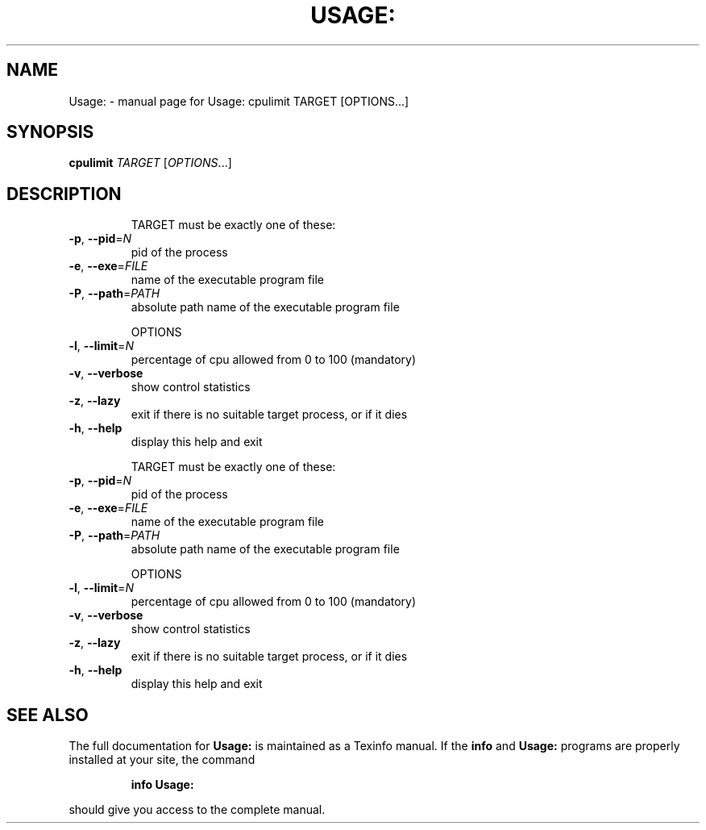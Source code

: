 .\" DO NOT MODIFY THIS FILE!  It was generated by help2man 1.36.
.TH USAGE: "1" "December 2009" "Usage: cpulimit TARGET [OPTIONS...]" "User Commands"
.SH NAME
Usage: \- manual page for Usage: cpulimit TARGET [OPTIONS...]
.SH SYNOPSIS
.B cpulimit
\fITARGET \fR[\fIOPTIONS\fR...]
.SH DESCRIPTION
.IP
TARGET must be exactly one of these:
.TP
\fB\-p\fR, \fB\-\-pid\fR=\fIN\fR
pid of the process
.TP
\fB\-e\fR, \fB\-\-exe\fR=\fIFILE\fR
name of the executable program file
.TP
\fB\-P\fR, \fB\-\-path\fR=\fIPATH\fR
absolute path name of the executable program file
.IP
OPTIONS
.TP
\fB\-l\fR, \fB\-\-limit\fR=\fIN\fR
percentage of cpu allowed from 0 to 100 (mandatory)
.TP
\fB\-v\fR, \fB\-\-verbose\fR
show control statistics
.TP
\fB\-z\fR, \fB\-\-lazy\fR
exit if there is no suitable target process, or if it dies
.TP
\fB\-h\fR, \fB\-\-help\fR
display this help and exit
.IP
TARGET must be exactly one of these:
.TP
\fB\-p\fR, \fB\-\-pid\fR=\fIN\fR
pid of the process
.TP
\fB\-e\fR, \fB\-\-exe\fR=\fIFILE\fR
name of the executable program file
.TP
\fB\-P\fR, \fB\-\-path\fR=\fIPATH\fR
absolute path name of the executable program file
.IP
OPTIONS
.TP
\fB\-l\fR, \fB\-\-limit\fR=\fIN\fR
percentage of cpu allowed from 0 to 100 (mandatory)
.TP
\fB\-v\fR, \fB\-\-verbose\fR
show control statistics
.TP
\fB\-z\fR, \fB\-\-lazy\fR
exit if there is no suitable target process, or if it dies
.TP
\fB\-h\fR, \fB\-\-help\fR
display this help and exit
.SH "SEE ALSO"
The full documentation for
.B Usage:
is maintained as a Texinfo manual.  If the
.B info
and
.B Usage:
programs are properly installed at your site, the command
.IP
.B info Usage:
.PP
should give you access to the complete manual.
